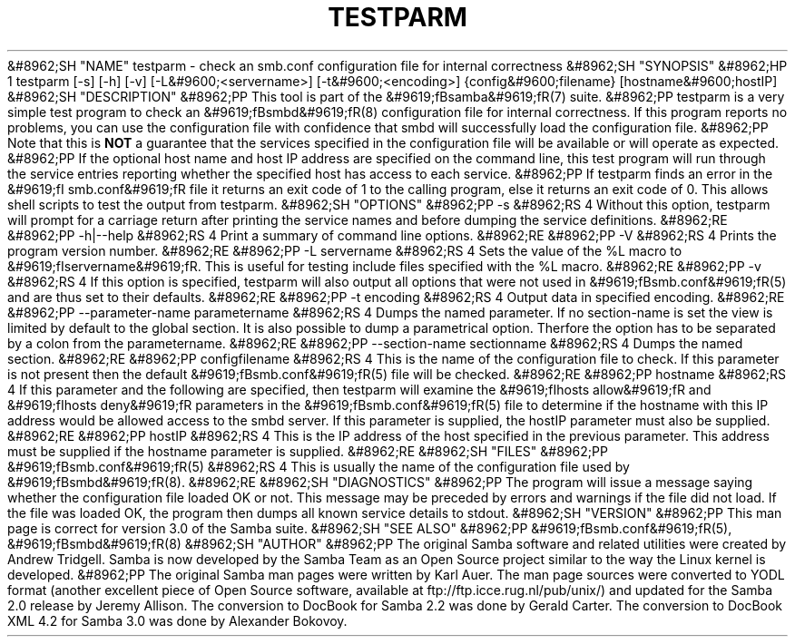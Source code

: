 .\"Generated by db2man.xsl. Don't modify this, modify the source.
.de Sh \" Subsection
.br
.if t .Sp
.ne 5
.PP
\fB\\$1\fR
.PP
..
.de Sp \" Vertical space (when we can't use .PP)
.if t .sp .5v
.if n .sp
..
.de Ip \" List item
.br
.ie \\n(.$>=3 .ne \\$3
.el .ne 3
.IP "\\$1" \\$2
..
.TH "TESTPARM" 1 "" "" ""
&#8962;SH "NAME"
testparm - check an smb.conf configuration file for internal correctness
&#8962;SH "SYNOPSIS"
&#8962;HP 1
testparm [-s] [-h] [-v] [-L&#9600;<servername>] [-t&#9600;<encoding>] {config&#9600;filename} [hostname&#9600;hostIP]
&#8962;SH "DESCRIPTION"
&#8962;PP
This tool is part of the
&#9619;fBsamba&#9619;fR(7)
suite.
&#8962;PP
testparm
is a very simple test program to check an
&#9619;fBsmbd&#9619;fR(8)
configuration file for internal correctness. If this program reports no problems, you can use the configuration file with confidence that
smbd
will successfully load the configuration file.
&#8962;PP
Note that this is
\fBNOT\fR
a guarantee that the services specified in the configuration file will be available or will operate as expected.
&#8962;PP
If the optional host name and host IP address are specified on the command line, this test program will run through the service entries reporting whether the specified host has access to each service.
&#8962;PP
If
testparm
finds an error in the
&#9619;fI smb.conf&#9619;fR
file it returns an exit code of 1 to the calling program, else it returns an exit code of 0. This allows shell scripts to test the output from
testparm.
&#8962;SH "OPTIONS"
&#8962;PP
-s
&#8962;RS 4
Without this option,
testparm
will prompt for a carriage return after printing the service names and before dumping the service definitions.
&#8962;RE
&#8962;PP
-h|--help
&#8962;RS 4
Print a summary of command line options.
&#8962;RE
&#8962;PP
-V
&#8962;RS 4
Prints the program version number.
&#8962;RE
&#8962;PP
-L servername
&#8962;RS 4
Sets the value of the %L macro to
&#9619;fIservername&#9619;fR. This is useful for testing include files specified with the %L macro.
&#8962;RE
&#8962;PP
-v
&#8962;RS 4
If this option is specified, testparm will also output all options that were not used in
&#9619;fBsmb.conf&#9619;fR(5)
and are thus set to their defaults.
&#8962;RE
&#8962;PP
-t encoding
&#8962;RS 4
Output data in specified encoding.
&#8962;RE
&#8962;PP
--parameter-name parametername
&#8962;RS 4
Dumps the named parameter. If no section-name is set the view is limited by default to the global section. It is also possible to dump a parametrical option. Therfore the option has to be separated by a colon from the parametername.
&#8962;RE
&#8962;PP
--section-name sectionname
&#8962;RS 4
Dumps the named section.
&#8962;RE
&#8962;PP
configfilename
&#8962;RS 4
This is the name of the configuration file to check. If this parameter is not present then the default
&#9619;fBsmb.conf&#9619;fR(5)
file will be checked.
&#8962;RE
&#8962;PP
hostname
&#8962;RS 4
If this parameter and the following are specified, then
testparm
will examine the
&#9619;fIhosts allow&#9619;fR
and
&#9619;fIhosts deny&#9619;fR
parameters in the
&#9619;fBsmb.conf&#9619;fR(5)
file to determine if the hostname with this IP address would be allowed access to the
smbd
server. If this parameter is supplied, the hostIP parameter must also be supplied.
&#8962;RE
&#8962;PP
hostIP
&#8962;RS 4
This is the IP address of the host specified in the previous parameter. This address must be supplied if the hostname parameter is supplied.
&#8962;RE
&#8962;SH "FILES"
&#8962;PP
&#9619;fBsmb.conf&#9619;fR(5)
&#8962;RS 4
This is usually the name of the configuration file used by
&#9619;fBsmbd&#9619;fR(8).
&#8962;RE
&#8962;SH "DIAGNOSTICS"
&#8962;PP
The program will issue a message saying whether the configuration file loaded OK or not. This message may be preceded by errors and warnings if the file did not load. If the file was loaded OK, the program then dumps all known service details to stdout.
&#8962;SH "VERSION"
&#8962;PP
This man page is correct for version 3.0 of the Samba suite.
&#8962;SH "SEE ALSO"
&#8962;PP
&#9619;fBsmb.conf&#9619;fR(5),
&#9619;fBsmbd&#9619;fR(8)
&#8962;SH "AUTHOR"
&#8962;PP
The original Samba software and related utilities were created by Andrew Tridgell. Samba is now developed by the Samba Team as an Open Source project similar to the way the Linux kernel is developed.
&#8962;PP
The original Samba man pages were written by Karl Auer. The man page sources were converted to YODL format (another excellent piece of Open Source software, available at
ftp://ftp.icce.rug.nl/pub/unix/) and updated for the Samba 2.0 release by Jeremy Allison. The conversion to DocBook for Samba 2.2 was done by Gerald Carter. The conversion to DocBook XML 4.2 for Samba 3.0 was done by Alexander Bokovoy.

